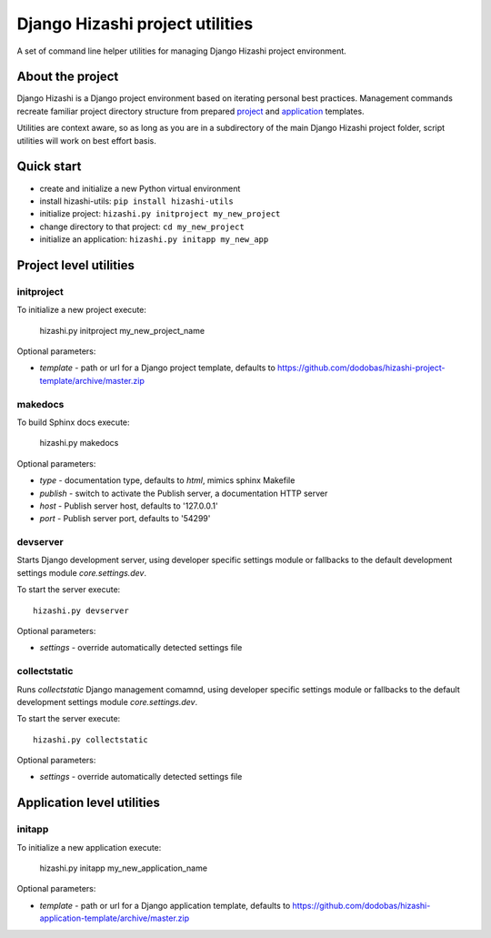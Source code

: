 Django Hizashi project utilities
================================

A set of command line helper utilities for managing Django Hizashi project
environment.

About the project
-----------------

Django Hizashi is a Django project environment based on iterating personal
best practices. Management commands recreate familiar project directory
structure from prepared `project <https://github.com/dodobas/hizashi-project-
template>`_ and `application <https://github.com/dodobas/hizashi-application-
template>`_ templates.

Utilities are context aware, so as long as you are in a subdirectory of the
main Django Hizashi project folder, script utilities will work on best effort
basis.

Quick start
-----------

* create and initialize a new Python virtual environment
* install hizashi-utils: ``pip install hizashi-utils``
* initialize project: ``hizashi.py initproject my_new_project``
* change directory to that project: ``cd my_new_project``
* initialize an application: ``hizashi.py initapp my_new_app``


Project level utilities
-----------------------

initproject
^^^^^^^^^^^

To initialize a new project execute:

    hizashi.py initproject my_new_project_name

Optional parameters:

* *template* - path or url for a Django project template, defaults to https://github.com/dodobas/hizashi-project-template/archive/master.zip


makedocs
^^^^^^^^

To build Sphinx docs execute:

    hizashi.py makedocs

Optional parameters:

* *type* - documentation type, defaults to *html*, mimics sphinx Makefile
* *publish* - switch to activate the Publish server, a documentation HTTP server
* *host* - Publish server host, defaults to '127.0.0.1'
* *port* - Publish server port, defaults to '54299'


devserver
^^^^^^^^^

Starts Django development server, using developer specific settings module or
fallbacks to the default development settings module *core.settings.dev*.

To start the server execute::

    hizashi.py devserver

Optional parameters:

* *settings* - override automatically detected settings file

collectstatic
^^^^^^^^^^^^^

Runs *collectstatic* Django management comamnd, using developer specific
settings module or fallbacks to the default development settings module
*core.settings.dev*.

To start the server execute::

    hizashi.py collectstatic

Optional parameters:

* *settings* - override automatically detected settings file


Application level utilities
---------------------------

initapp
^^^^^^^

To initialize a new application execute:

    hizashi.py initapp my_new_application_name

Optional parameters:

* *template* - path or url for a Django application template, defaults to https://github.com/dodobas/hizashi-application-template/archive/master.zip

